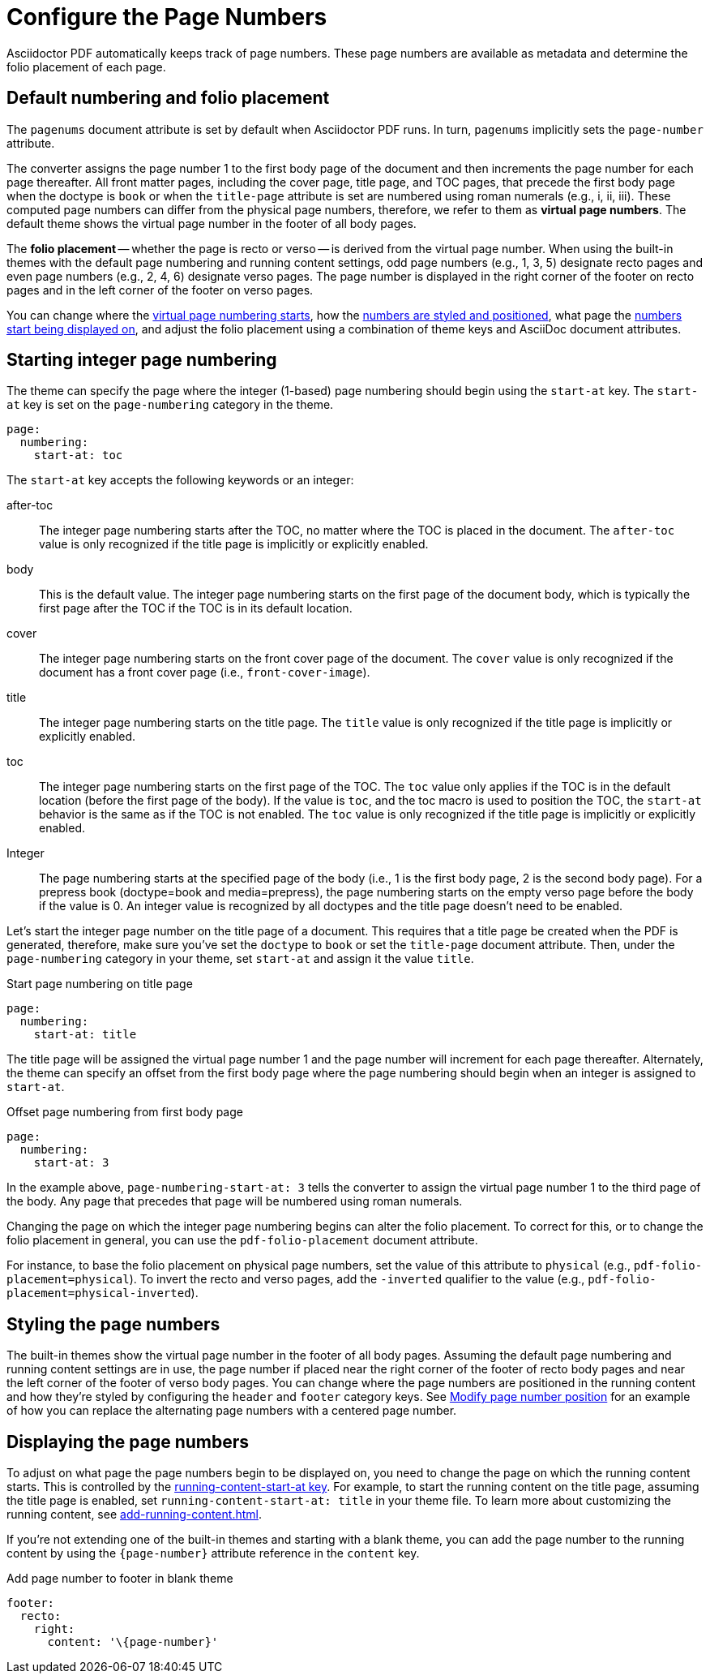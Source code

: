 = Configure the Page Numbers
:description: The page numbering, number position and styling, and where page numbers are displayed can be configured using theme keys and AsciiDoc document attributes.

Asciidoctor PDF automatically keeps track of page numbers.
These page numbers are available as metadata and determine the folio placement of each page.

[#default]
== Default numbering and folio placement

// tag::default[]
The `pagenums` document attribute is set by default when Asciidoctor PDF runs.
In turn, `pagenums` implicitly sets the `page-number` attribute.

The converter assigns the page number 1 to the first body page of the document and then increments the page number for each page thereafter.
All front matter pages, including the cover page, title page, and TOC pages, that precede the first body page when the doctype is `book` or when the `title-page` attribute is set are numbered using roman numerals (e.g., i, ii, iii).
These computed page numbers can differ from the physical page numbers, therefore, we refer to them as [.term]*virtual page numbers*.
The default theme shows the virtual page number in the footer of all body pages.

The [.term]*folio placement* -- whether the page is recto or verso -- is derived from the virtual page number.
When using the built-in themes with the default page numbering and running content settings, odd page numbers (e.g., 1, 3, 5) designate recto pages and even page numbers (e.g., 2, 4, 6) designate verso pages.
The page number is displayed in the right corner of the footer on recto pages and in the left corner of the footer on verso pages.
// end::default[]

You can change where the <<start-at,virtual page numbering starts>>, how the <<style,numbers are styled and positioned>>, what page the <<display,numbers start being displayed on>>, and adjust the folio placement using a combination of theme keys and AsciiDoc document attributes.

[#start-at]
== Starting integer page numbering

The theme can specify the page where the integer (1-based) page numbering should begin using the `start-at` key.
The `start-at` key is set on the `page-numbering` category in the theme.

[,yaml]
----
page:
  numbering:
    start-at: toc
----

The `start-at` key accepts the following keywords or an integer:

after-toc:: The integer page numbering starts after the TOC, no matter where the TOC is placed in the document.
The `after-toc` value is only recognized if the title page is implicitly or explicitly enabled.
body:: This is the default value.
The integer page numbering starts on the first page of the document body, which is typically the first page after the TOC if the TOC is in its default location.
cover:: The integer page numbering starts on the front cover page of the document.
The `cover` value is only recognized if the document has a front cover page (i.e., `front-cover-image`).
title:: The integer page numbering starts on the title page.
The `title` value is only recognized if the title page is implicitly or explicitly enabled.
toc:: The integer page numbering starts on the first page of the TOC.
The `toc` value only applies if the TOC is in the default location (before the first page of the body).
If the value is `toc`, and the toc macro is used to position the TOC, the `start-at` behavior is the same as if the TOC is not enabled.
The `toc` value is only recognized if the title page is implicitly or explicitly enabled.
Integer:: The page numbering starts at the specified page of the body (i.e., 1 is the first body page, 2 is the second body page).
For a prepress book (doctype=book and media=prepress), the page numbering starts on the empty verso page before the body if the value is 0.
An integer value is recognized by all doctypes and the title page doesn't need to be enabled.

Let's start the integer page number on the title page of a document.
This requires that a title page be created when the PDF is generated, therefore, make sure you've set the `doctype` to `book` or set the `title-page` document attribute.
Then, under the `page-numbering` category in your theme, set `start-at` and assign it the value `title`.

.Start page numbering on title page
[,yaml]
----
page:
  numbering:
    start-at: title
----

The title page will be assigned the virtual page number 1 and the page number will increment for each page thereafter.
Alternately, the theme can specify an offset from the first body page where the page numbering should begin when an integer is assigned to `start-at`.

.Offset page numbering from first body page
[,yaml]
----
page:
  numbering:
    start-at: 3
----

In the example above, `page-numbering-start-at: 3` tells the converter to assign the virtual page number 1 to the third page of the body.
Any page that precedes that page will be numbered using roman numerals.

Changing the page on which the integer page numbering begins can alter the folio placement.
To correct for this, or to change the folio placement in general, you can use the `pdf-folio-placement` document attribute.

// TODO Move the following paragraph to ROOT?
For instance, to base the folio placement on physical page numbers, set the value of this attribute to `physical` (e.g., `pdf-folio-placement=physical`).
To invert the recto and verso pages, add the `-inverted` qualifier to the value (e.g., `pdf-folio-placement=physical-inverted`).

[#style]
== Styling the page numbers

The built-in themes show the virtual page number in the footer of all body pages.
Assuming the default page numbering and running content settings are in use, the page number if placed near the right corner of the footer of recto body pages and near the left corner of the footer of verso body pages.
You can change where the page numbers are positioned in the running content and how they're styled by configuring the `header` and `footer` category keys.
See xref:add-running-content.adoc#page-number[Modify page number position] for an example of how you can replace the alternating page numbers with a centered page number.

[#display]
== Displaying the page numbers

To adjust on what page the page numbers begin to be displayed on, you need to change the page on which the running content starts.
This is controlled by the xref:add-running-content.adoc#start-at[running-content-start-at key].
For example, to start the running content on the title page, assuming the title page is enabled, set `running-content-start-at: title` in your theme file.
To learn more about customizing the running content, see xref:add-running-content.adoc[].

If you're not extending one of the built-in themes and starting with a blank theme, you can add the page number to the running content by using the `\{page-number}` attribute reference in the `content` key.

.Add page number to footer in blank theme
[,yaml]
----
footer:
  recto:
    right:
      content: '\{page-number}'
----
